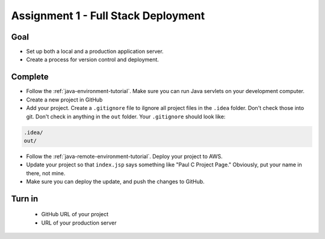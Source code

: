 Assignment 1 - Full Stack Deployment
====================================

Goal
----

* Set up both a local and a production application server.
* Create a process for version control and deployment.

Complete
--------

* Follow the :ref:`java-environment-tutorial`. Make sure you can run Java
  servlets on your development computer.
* Create a new project in GitHub
* Add your project. Create a ``.gitignore`` file to \iIgnore all project files
  in the ``.idea`` folder. Don't check
  those into git. Don't check in anything in the ``out`` folder. Your ``.gitignore``
  should look like:

.. code-block:: text

    .idea/
    out/

* Follow the :ref:`java-remote-environment-tutorial`. Deploy your project to
  AWS.
* Update your project so that ``index.jsp`` says something like "Paul C Project Page."
  Obviously, put your name in there, not mine.
* Make sure you can deploy the update, and push the changes to GitHub.

Turn in
-------

 * GitHub URL of your project
 * URL of your production server
